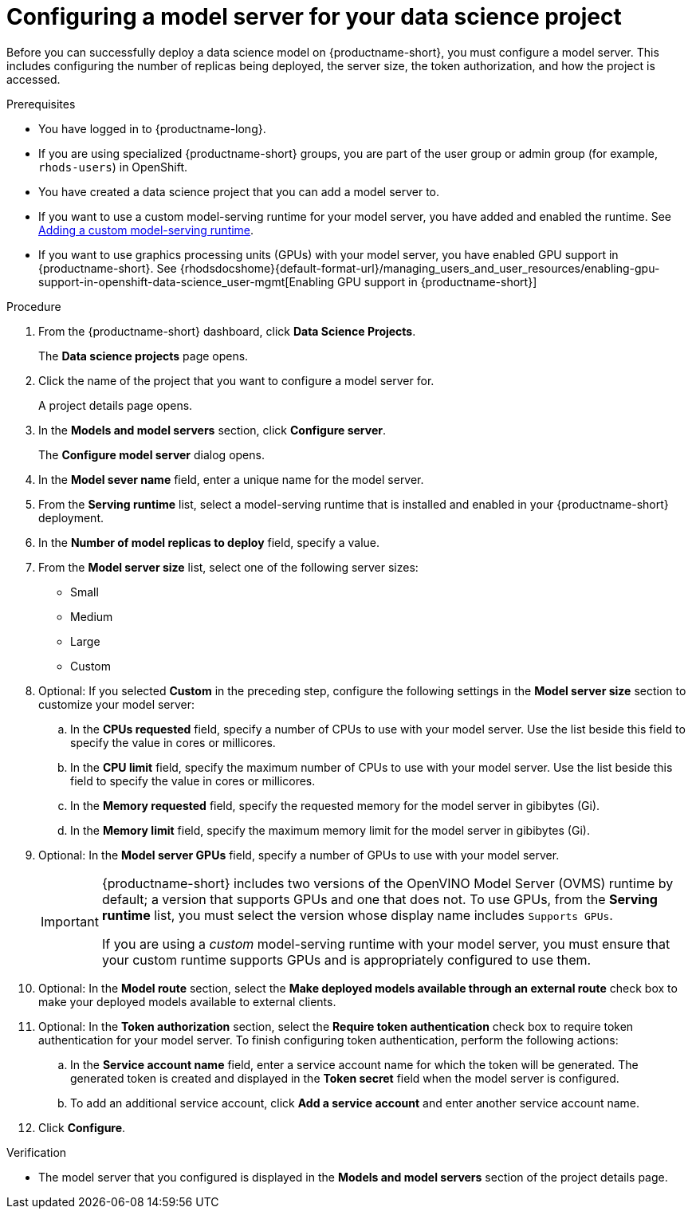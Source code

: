 :_module-type: PROCEDURE

[id='configuring-a-model-server-for-your-data-science-project_{context}']
= Configuring a model server for your data science project

[role='_abstract']
Before you can successfully deploy a data science model on {productname-short}, you must configure a model server. This includes configuring the number of replicas being deployed, the server size, the token authorization, and how the project is accessed.

.Prerequisites
* You have logged in to {productname-long}.
* If you are using specialized {productname-short} groups, you are part of the user group or admin group (for example, `rhods-users`) in OpenShift.
* You have created a data science project that you can add a model server to.
ifndef::upstream[]
* If you want to use a custom model-serving runtime for your model server, you have added and enabled the runtime. See link:{rhodsdocshome}{default-format-url}/working_on_data_science_projects/working-on-data-science-projects_nb-server#adding-a-custom-model-serving-runtime_nb-server[Adding a custom model-serving runtime].
* If you want to use graphics processing units (GPUs) with your model server, you have enabled GPU support in {productname-short}. See {rhodsdocshome}{default-format-url}/managing_users_and_user_resources/enabling-gpu-support-in-openshift-data-science_user-mgmt[Enabling GPU support in {productname-short}]
endif::[]
ifdef::upstream[]
* If you want to use a custom model-serving runtime for your model server, you have added and enabled the runtime. See link:{site-baseurl}/docs/working-on-data-science-projects/#adding-a-data-connection-to-your-data-science-project_nb-server[Adding a custom model-serving runtime].
* If you want to use graphics processing units (GPUs) with your model server, you have enabled GPU support. This includes installing the Node Feature Discovery and GPU Operators. For more information, see https://docs.nvidia.com/datacenter/cloud-native/gpu-operator/latest/openshift/contents.html[NVIDIA GPU Operator on OpenShift] in the NVIDIA documentation.
endif::[]

.Procedure
. From the {productname-short} dashboard, click *Data Science Projects*.
+
The *Data science projects* page opens.
. Click the name of the project that you want to configure a model server for.
+
A project details page opens.
. In the *Models and model servers* section, click *Configure server*.
+
The *Configure model server* dialog opens.
. In the *Model sever name* field, enter a unique name for the model server.
. From the *Serving runtime* list, select a model-serving runtime that is installed and enabled in your {productname-short} deployment.
. In the *Number of model replicas to deploy* field, specify a value.
. From the *Model server size* list, select one of the following server sizes:
* Small
* Medium
* Large
* Custom
. Optional: If you selected *Custom* in the preceding step, configure the following settings in the *Model server size* section to customize your model server:
.. In the *CPUs requested* field, specify a number of CPUs to use with your model server. Use the list beside this field to specify the value in cores or millicores.
.. In the *CPU limit* field, specify the maximum number of CPUs to use with your model server. Use the list beside this field to specify the value in cores or millicores.
.. In the *Memory requested* field, specify the requested memory for the model server in gibibytes (Gi).
.. In the *Memory limit* field, specify the maximum memory limit for the model server in gibibytes (Gi).
. Optional: In the *Model server GPUs* field, specify a number of GPUs to use with your model server.
+
[IMPORTANT]
====
{productname-short} includes two versions of the OpenVINO Model Server (OVMS) runtime by default; a version that supports GPUs and one that does not. To use GPUs, from the *Serving runtime* list, you must select the version whose display name includes `Supports GPUs`.

If you are using a _custom_ model-serving runtime with your model server, you must ensure that your custom runtime supports GPUs and is appropriately configured to use them.
====

. Optional: In the *Model route* section, select the *Make deployed models available through an external route* check box to make your deployed models available to external clients.
. Optional: In the *Token authorization* section, select the *Require token authentication* check box to require token authentication for your model server. To finish configuring token authentication, perform the following actions:
.. In the *Service account name* field, enter a service account name for which the token will be generated. The generated token is created and displayed in the *Token secret* field when the model server is configured.
.. To add an additional service account, click *Add a service account* and enter another service account name.
. Click *Configure*.

.Verification
* The model server that you configured is displayed in the *Models and model servers* section of the project details page.

//[role="_additional-resources"]
//.Additional resources
